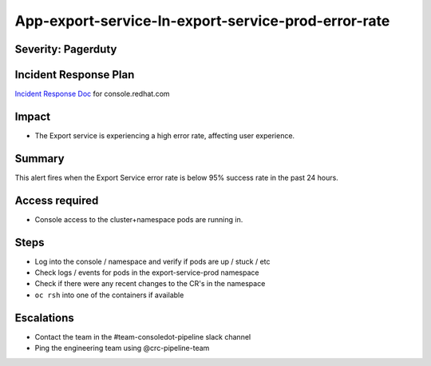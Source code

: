App-export-service-In-export-service-prod-error-rate
==================================================================

Severity: Pagerduty
-------------

Incident Response Plan
----------------------

`Incident Response Doc`_ for console.redhat.com

Impact
------

-  The Export service is experiencing a high error rate, affecting user experience.


Summary
-------

This alert fires when the Export Service error rate is below 95% success rate in the past 24 hours.

Access required
---------------

-  Console access to the cluster+namespace pods are running in.

Steps
-----

-  Log into the console / namespace and verify if pods are up / stuck / etc
-  Check logs / events for pods in the export-service-prod namespace
-  Check if there were any recent changes to the CR's in the namespace
-  ``oc rsh`` into one of the containers if available

Escalations
-----------

-  Contact the team in the #team-consoledot-pipeline slack channel
-  Ping the engineering team using @crc-pipeline-team

.. _Incident Response Doc: https://docs.google.com/document/d/1AyEQnL4B11w7zXwum8Boty2IipMIxoFw1ri1UZB6xJE
